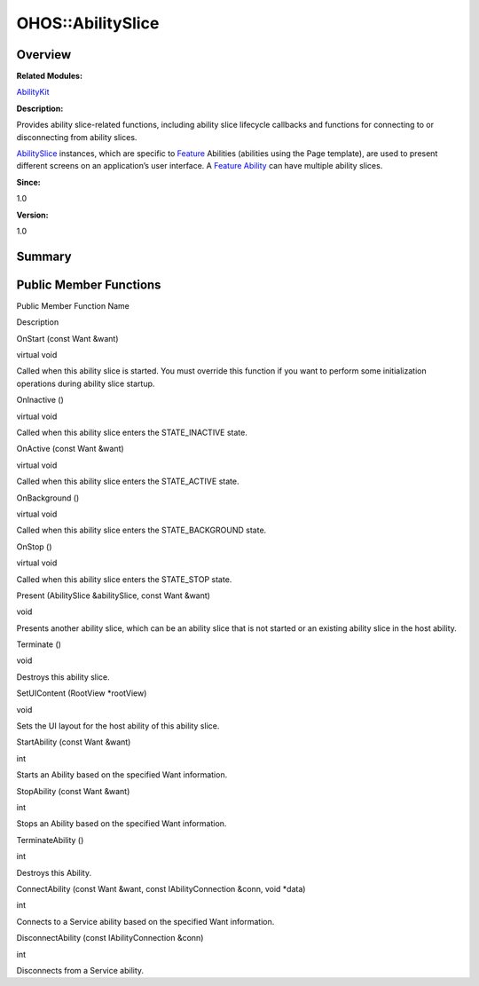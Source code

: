 OHOS::AbilitySlice
==================

**Overview**\ 
--------------

**Related Modules:**

`AbilityKit <abilitykit.md>`__

**Description:**

Provides ability slice-related functions, including ability slice
lifecycle callbacks and functions for connecting to or disconnecting
from ability slices.

`AbilitySlice <ohos-abilityslice.md>`__ instances, which are specific to
`Feature <feature.md>`__ Abilities (abilities using the Page template),
are used to present different screens on an application’s user
interface. A `Feature <feature.md>`__ `Ability <ohos-ability.md>`__ can
have multiple ability slices.

**Since:**

1.0

**Version:**

1.0

**Summary**\ 
-------------

Public Member Functions
-----------------------

.. raw:: html

   <table>

.. raw:: html

   <thead align="left">

.. raw:: html

   <tr id="row1663949583084837">

.. raw:: html

   <th class="cellrowborder" valign="top" width="50%" id="mcps1.1.3.1.1">

.. raw:: html

   <p id="p1400812627084837">

Public Member Function Name

.. raw:: html

   </p>

.. raw:: html

   </th>

.. raw:: html

   <th class="cellrowborder" valign="top" width="50%" id="mcps1.1.3.1.2">

.. raw:: html

   <p id="p37910540084837">

Description

.. raw:: html

   </p>

.. raw:: html

   </th>

.. raw:: html

   </tr>

.. raw:: html

   </thead>

.. raw:: html

   <tbody>

.. raw:: html

   <tr id="row1798588639084837">

.. raw:: html

   <td class="cellrowborder" valign="top" width="50%" headers="mcps1.1.3.1.1 ">

.. raw:: html

   <p id="p440301970084837">

OnStart (const Want &want)

.. raw:: html

   </p>

.. raw:: html

   </td>

.. raw:: html

   <td class="cellrowborder" valign="top" width="50%" headers="mcps1.1.3.1.2 ">

.. raw:: html

   <p id="p239140390084837">

virtual void

.. raw:: html

   </p>

.. raw:: html

   <p id="p1082765598084837">

Called when this ability slice is started. You must override this
function if you want to perform some initialization operations during
ability slice startup.

.. raw:: html

   </p>

.. raw:: html

   </td>

.. raw:: html

   </tr>

.. raw:: html

   <tr id="row785531619084837">

.. raw:: html

   <td class="cellrowborder" valign="top" width="50%" headers="mcps1.1.3.1.1 ">

.. raw:: html

   <p id="p1167683978084837">

OnInactive ()

.. raw:: html

   </p>

.. raw:: html

   </td>

.. raw:: html

   <td class="cellrowborder" valign="top" width="50%" headers="mcps1.1.3.1.2 ">

.. raw:: html

   <p id="p26951404084837">

virtual void

.. raw:: html

   </p>

.. raw:: html

   <p id="p1926189375084837">

Called when this ability slice enters the STATE_INACTIVE state.

.. raw:: html

   </p>

.. raw:: html

   </td>

.. raw:: html

   </tr>

.. raw:: html

   <tr id="row2041052019084837">

.. raw:: html

   <td class="cellrowborder" valign="top" width="50%" headers="mcps1.1.3.1.1 ">

.. raw:: html

   <p id="p1128450966084837">

OnActive (const Want &want)

.. raw:: html

   </p>

.. raw:: html

   </td>

.. raw:: html

   <td class="cellrowborder" valign="top" width="50%" headers="mcps1.1.3.1.2 ">

.. raw:: html

   <p id="p804268137084837">

virtual void

.. raw:: html

   </p>

.. raw:: html

   <p id="p488575188084837">

Called when this ability slice enters the STATE_ACTIVE state.

.. raw:: html

   </p>

.. raw:: html

   </td>

.. raw:: html

   </tr>

.. raw:: html

   <tr id="row1397836391084837">

.. raw:: html

   <td class="cellrowborder" valign="top" width="50%" headers="mcps1.1.3.1.1 ">

.. raw:: html

   <p id="p1112691662084837">

OnBackground ()

.. raw:: html

   </p>

.. raw:: html

   </td>

.. raw:: html

   <td class="cellrowborder" valign="top" width="50%" headers="mcps1.1.3.1.2 ">

.. raw:: html

   <p id="p2069355139084837">

virtual void

.. raw:: html

   </p>

.. raw:: html

   <p id="p714500478084837">

Called when this ability slice enters the STATE_BACKGROUND state.

.. raw:: html

   </p>

.. raw:: html

   </td>

.. raw:: html

   </tr>

.. raw:: html

   <tr id="row839857209084837">

.. raw:: html

   <td class="cellrowborder" valign="top" width="50%" headers="mcps1.1.3.1.1 ">

.. raw:: html

   <p id="p1571662574084837">

OnStop ()

.. raw:: html

   </p>

.. raw:: html

   </td>

.. raw:: html

   <td class="cellrowborder" valign="top" width="50%" headers="mcps1.1.3.1.2 ">

.. raw:: html

   <p id="p1668413999084837">

virtual void

.. raw:: html

   </p>

.. raw:: html

   <p id="p1122191287084837">

Called when this ability slice enters the STATE_STOP state.

.. raw:: html

   </p>

.. raw:: html

   </td>

.. raw:: html

   </tr>

.. raw:: html

   <tr id="row1810241435084837">

.. raw:: html

   <td class="cellrowborder" valign="top" width="50%" headers="mcps1.1.3.1.1 ">

.. raw:: html

   <p id="p730939495084837">

Present (AbilitySlice &abilitySlice, const Want &want)

.. raw:: html

   </p>

.. raw:: html

   </td>

.. raw:: html

   <td class="cellrowborder" valign="top" width="50%" headers="mcps1.1.3.1.2 ">

.. raw:: html

   <p id="p403061833084837">

void

.. raw:: html

   </p>

.. raw:: html

   <p id="p521673685084837">

Presents another ability slice, which can be an ability slice that is
not started or an existing ability slice in the host ability.

.. raw:: html

   </p>

.. raw:: html

   </td>

.. raw:: html

   </tr>

.. raw:: html

   <tr id="row1629409147084837">

.. raw:: html

   <td class="cellrowborder" valign="top" width="50%" headers="mcps1.1.3.1.1 ">

.. raw:: html

   <p id="p895415330084837">

Terminate ()

.. raw:: html

   </p>

.. raw:: html

   </td>

.. raw:: html

   <td class="cellrowborder" valign="top" width="50%" headers="mcps1.1.3.1.2 ">

.. raw:: html

   <p id="p1855681230084837">

void

.. raw:: html

   </p>

.. raw:: html

   <p id="p907666617084837">

Destroys this ability slice.

.. raw:: html

   </p>

.. raw:: html

   </td>

.. raw:: html

   </tr>

.. raw:: html

   <tr id="row2139516602084837">

.. raw:: html

   <td class="cellrowborder" valign="top" width="50%" headers="mcps1.1.3.1.1 ">

.. raw:: html

   <p id="p1836873660084837">

SetUIContent (RootView \*rootView)

.. raw:: html

   </p>

.. raw:: html

   </td>

.. raw:: html

   <td class="cellrowborder" valign="top" width="50%" headers="mcps1.1.3.1.2 ">

.. raw:: html

   <p id="p192529349084837">

void

.. raw:: html

   </p>

.. raw:: html

   <p id="p794702795084837">

Sets the UI layout for the host ability of this ability slice.

.. raw:: html

   </p>

.. raw:: html

   </td>

.. raw:: html

   </tr>

.. raw:: html

   <tr id="row1604649440084837">

.. raw:: html

   <td class="cellrowborder" valign="top" width="50%" headers="mcps1.1.3.1.1 ">

.. raw:: html

   <p id="p1949670601084837">

StartAbility (const Want &want)

.. raw:: html

   </p>

.. raw:: html

   </td>

.. raw:: html

   <td class="cellrowborder" valign="top" width="50%" headers="mcps1.1.3.1.2 ">

.. raw:: html

   <p id="p1945616858084837">

int

.. raw:: html

   </p>

.. raw:: html

   <p id="p1003237868084837">

Starts an Ability based on the specified Want information.

.. raw:: html

   </p>

.. raw:: html

   </td>

.. raw:: html

   </tr>

.. raw:: html

   <tr id="row245696537084837">

.. raw:: html

   <td class="cellrowborder" valign="top" width="50%" headers="mcps1.1.3.1.1 ">

.. raw:: html

   <p id="p200603645084837">

StopAbility (const Want &want)

.. raw:: html

   </p>

.. raw:: html

   </td>

.. raw:: html

   <td class="cellrowborder" valign="top" width="50%" headers="mcps1.1.3.1.2 ">

.. raw:: html

   <p id="p677624737084837">

int

.. raw:: html

   </p>

.. raw:: html

   <p id="p141337593084837">

Stops an Ability based on the specified Want information.

.. raw:: html

   </p>

.. raw:: html

   </td>

.. raw:: html

   </tr>

.. raw:: html

   <tr id="row765954399084837">

.. raw:: html

   <td class="cellrowborder" valign="top" width="50%" headers="mcps1.1.3.1.1 ">

.. raw:: html

   <p id="p1947372190084837">

TerminateAbility ()

.. raw:: html

   </p>

.. raw:: html

   </td>

.. raw:: html

   <td class="cellrowborder" valign="top" width="50%" headers="mcps1.1.3.1.2 ">

.. raw:: html

   <p id="p746424397084837">

int

.. raw:: html

   </p>

.. raw:: html

   <p id="p516007695084837">

Destroys this Ability.

.. raw:: html

   </p>

.. raw:: html

   </td>

.. raw:: html

   </tr>

.. raw:: html

   <tr id="row2094164944084837">

.. raw:: html

   <td class="cellrowborder" valign="top" width="50%" headers="mcps1.1.3.1.1 ">

.. raw:: html

   <p id="p1287441996084837">

ConnectAbility (const Want &want, const IAbilityConnection &conn, void
\*data)

.. raw:: html

   </p>

.. raw:: html

   </td>

.. raw:: html

   <td class="cellrowborder" valign="top" width="50%" headers="mcps1.1.3.1.2 ">

.. raw:: html

   <p id="p1468268496084837">

int

.. raw:: html

   </p>

.. raw:: html

   <p id="p229887534084837">

Connects to a Service ability based on the specified Want information.

.. raw:: html

   </p>

.. raw:: html

   </td>

.. raw:: html

   </tr>

.. raw:: html

   <tr id="row1366261528084837">

.. raw:: html

   <td class="cellrowborder" valign="top" width="50%" headers="mcps1.1.3.1.1 ">

.. raw:: html

   <p id="p864633735084837">

DisconnectAbility (const IAbilityConnection &conn)

.. raw:: html

   </p>

.. raw:: html

   </td>

.. raw:: html

   <td class="cellrowborder" valign="top" width="50%" headers="mcps1.1.3.1.2 ">

.. raw:: html

   <p id="p1585533684084837">

int

.. raw:: html

   </p>

.. raw:: html

   <p id="p1418375839084837">

Disconnects from a Service ability.

.. raw:: html

   </p>

.. raw:: html

   </td>

.. raw:: html

   </tr>

.. raw:: html

   </tbody>

.. raw:: html

   </table>
